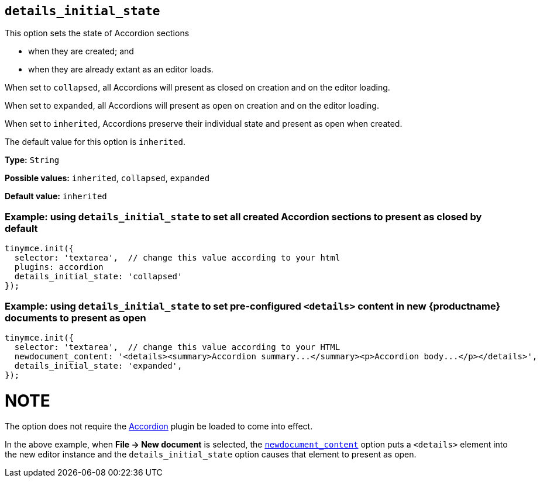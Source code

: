 [[details_initial_state]]
== `details_initial_state`

This option sets the state of Accordion sections

* when they are created; and
* when they are already extant as an editor loads.

When set to `+collapsed+`, all Accordions will present as closed on creation and on the editor loading.

When set to `+expanded+`, all Accordions will present as open on creation and on the editor loading.

When set to `+inherited+`, Accordions preserve their individual state and present as open when created.

The default value for this option is `+inherited+`.

*Type:* `+String+`

*Possible values:* `+inherited+`, `+collapsed+`, `+expanded+`

*Default value:* `+inherited+`

=== Example: using `details_initial_state` to set all created Accordion sections to present as closed by default

[source,js]
----
tinymce.init({
  selector: 'textarea',  // change this value according to your html
  plugins: accordion
  details_initial_state: 'collapsed'
});
----

=== Example: using `details_initial_state` to set pre-configured `<details>` content in new {productname} documents to present as open

[source,js]
----
tinymce.init({
  selector: 'textarea',  // change this value according to your HTML
  newdocument_content: '<details><summary>Accordion summary...</summary><p>Accordion body...</p></details>',
  details_initial_state: 'expanded',
});
----

NOTE
====
The option does not require the xref:accordion.adoc[Accordion] plugin be loaded to come into effect.

In the above example, when *File → New document* is selected, the xref:content-behavior-options#newdocument_content[`newdocument_content`] option puts a `<details>` element into the new editor instance and the `details_initial_state` option causes that element to present as open.
====

